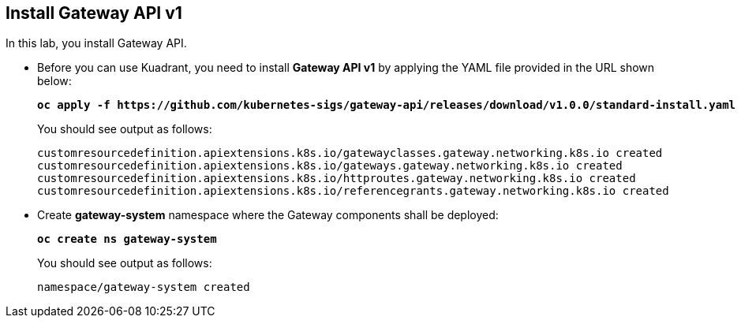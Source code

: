 == Install Gateway API v1

In this lab, you install Gateway API.

* Before you can use Kuadrant, you need to install **Gateway API v1** by applying the YAML file provided in the URL shown below:
+
====
[source,subs="verbatim,quotes"]
----
**oc apply -f https://github.com/kubernetes-sigs/gateway-api/releases/download/v1.0.0/standard-install.yaml**
----
====
+
You should see output as follows:
+
[source,subs="verbatim,quotes"]
----
customresourcedefinition.apiextensions.k8s.io/gatewayclasses.gateway.networking.k8s.io created
customresourcedefinition.apiextensions.k8s.io/gateways.gateway.networking.k8s.io created
customresourcedefinition.apiextensions.k8s.io/httproutes.gateway.networking.k8s.io created
customresourcedefinition.apiextensions.k8s.io/referencegrants.gateway.networking.k8s.io created
----


* Create **gateway-system** namespace where the Gateway components shall be deployed:
+
====
[source,subs="verbatim,quotes"]
----
**oc create ns gateway-system**
----
====
+
You should see output as follows:
+
[source,subs="verbatim,quotes"]
----
namespace/gateway-system created
----

